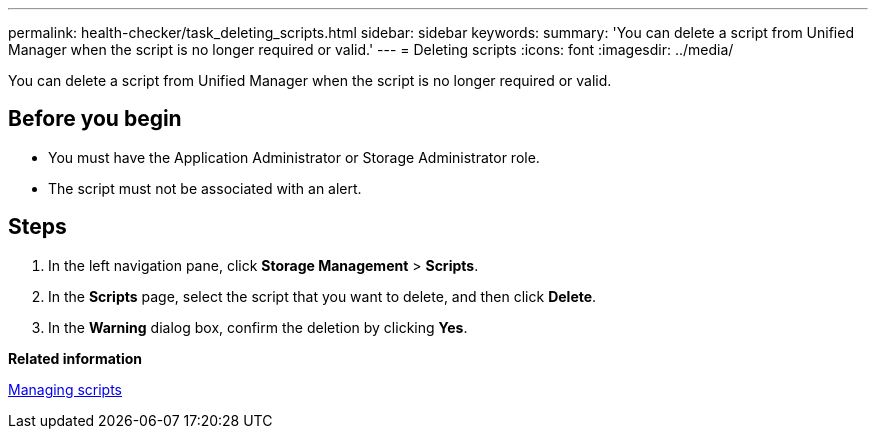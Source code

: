 ---
permalink: health-checker/task_deleting_scripts.html
sidebar: sidebar
keywords: 
summary: 'You can delete a script from Unified Manager when the script is no longer required or valid.'
---
= Deleting scripts
:icons: font
:imagesdir: ../media/

[.lead]
You can delete a script from Unified Manager when the script is no longer required or valid.

== Before you begin

* You must have the Application Administrator or Storage Administrator role.
* The script must not be associated with an alert.

== Steps

. In the left navigation pane, click *Storage Management* > *Scripts*.
. In the *Scripts* page, select the script that you want to delete, and then click *Delete*.
. In the *Warning* dialog box, confirm the deletion by clicking *Yes*.

*Related information*

xref:concept_managing_scripts.adoc[Managing scripts]
